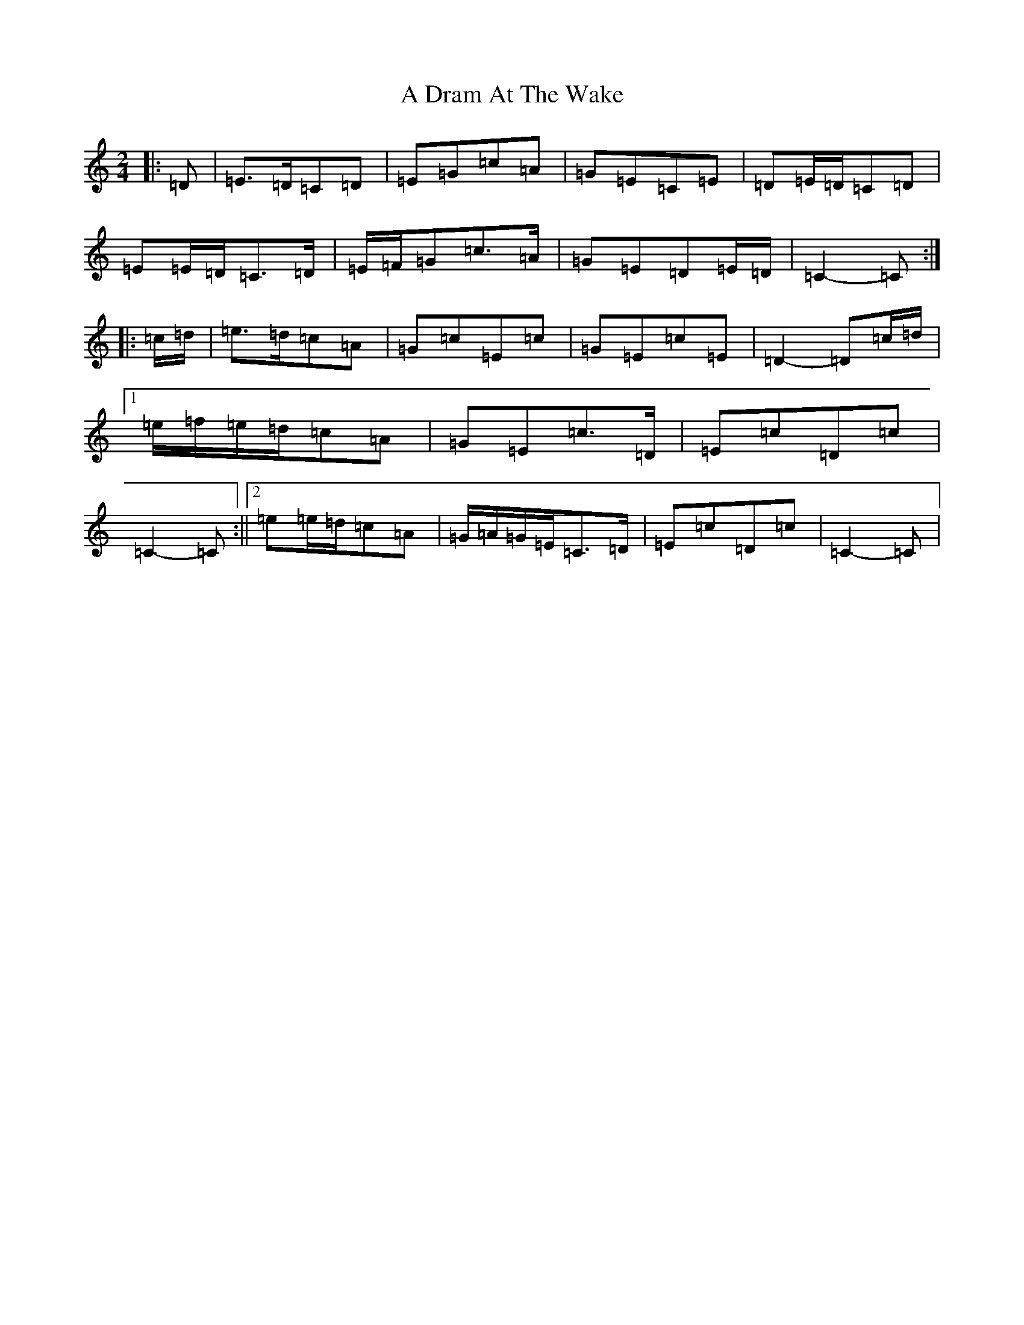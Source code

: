 X: 65
T: A Dram At The Wake
S: https://thesession.org/tunes/9105#setting9105
R: polka
M:2/4
L:1/8
K: C Major
|:=D|=E>=D=C=D|=E=G=c=A|=G=E=C=E|=D=E/2=D/2=C=D|=E=E/2=D/2=C>=D|=E/2=F/2=G=c>=A|=G=E=D=E/2=D/2|=C2-=C:||:=c/2=d/2|=e>=d=c=A|=G=c=E=c|=G=E=c=E|=D2-=D=c/2=d/2|1=e/2=f/2=e/2=d/2=c=A|=G=E=c>=D|=E=c=D=c|=C2-=C:||2=e=e/2=d/2=c=A|=G/2=A/2=G/2=E/2=C>=D|=E=c=D=c|=C2-=C|